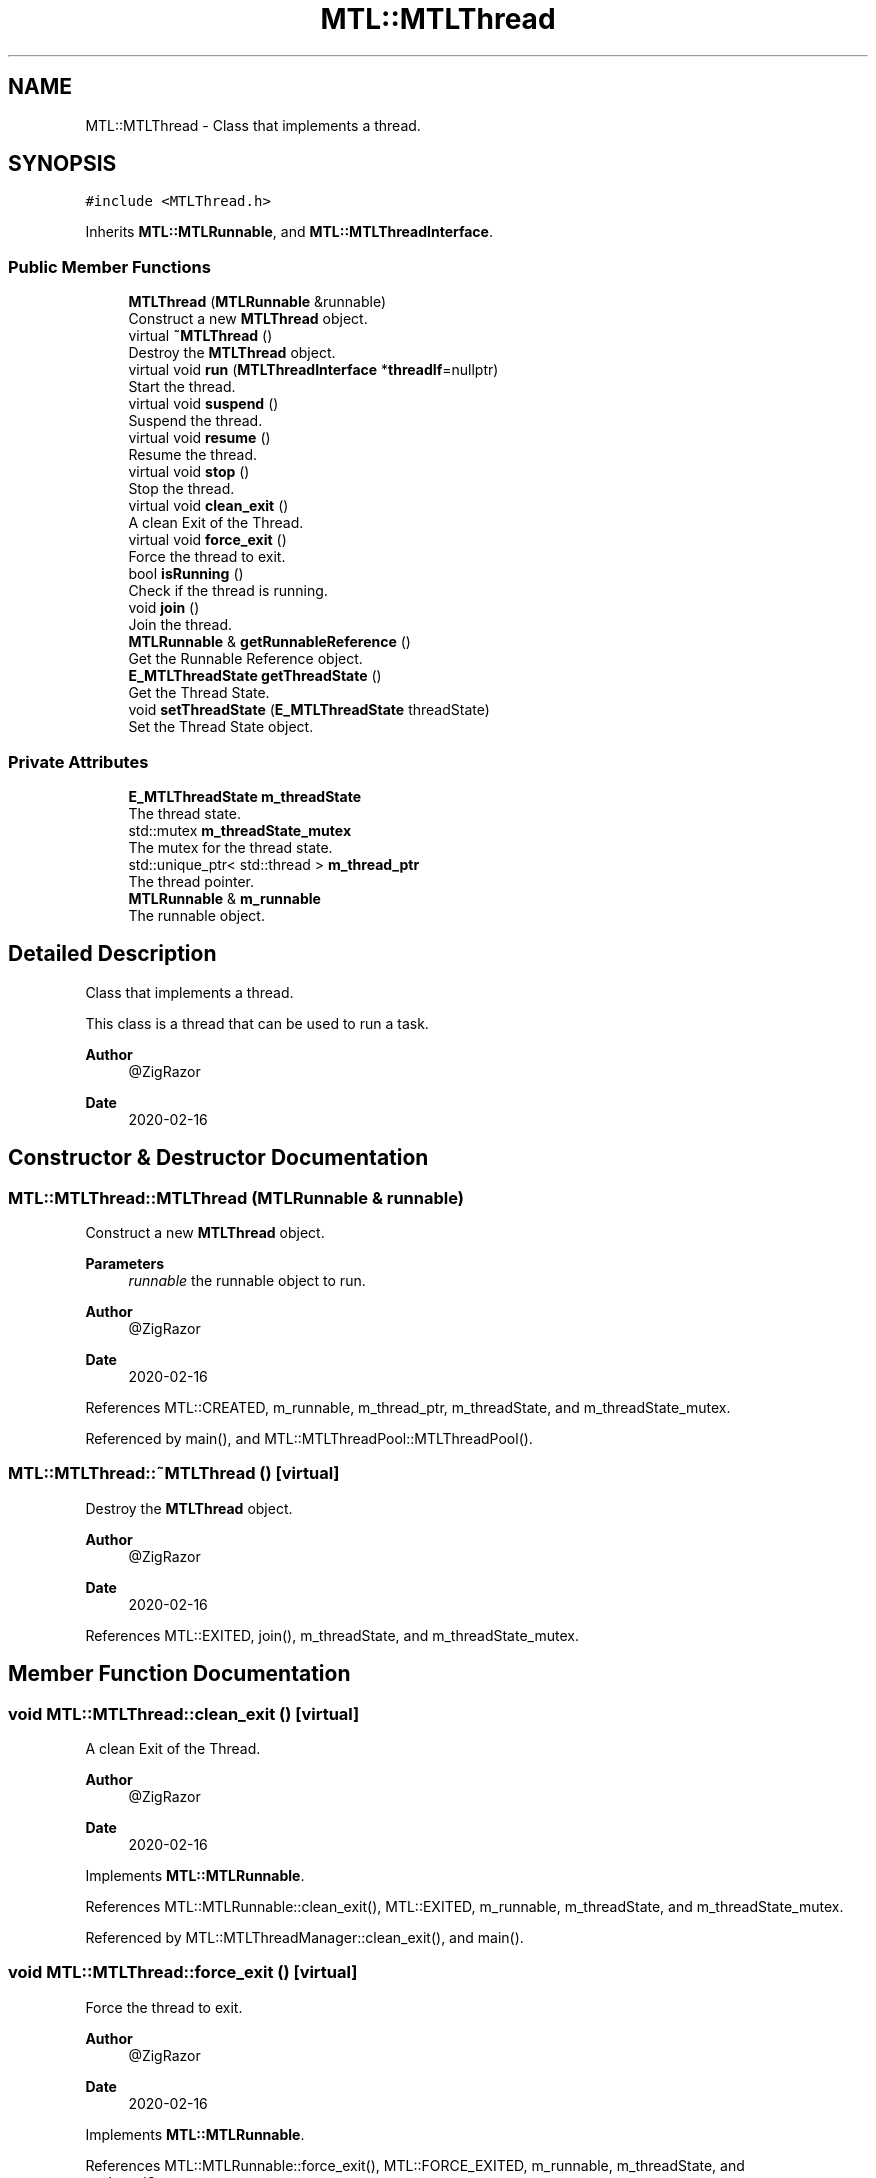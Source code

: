 .TH "MTL::MTLThread" 3 "Fri Feb 25 2022" "Version 0.0.1" "MTL" \" -*- nroff -*-
.ad l
.nh
.SH NAME
MTL::MTLThread \- Class that implements a thread\&.  

.SH SYNOPSIS
.br
.PP
.PP
\fC#include <MTLThread\&.h>\fP
.PP
Inherits \fBMTL::MTLRunnable\fP, and \fBMTL::MTLThreadInterface\fP\&.
.SS "Public Member Functions"

.in +1c
.ti -1c
.RI "\fBMTLThread\fP (\fBMTLRunnable\fP &runnable)"
.br
.RI "Construct a new \fBMTLThread\fP object\&. "
.ti -1c
.RI "virtual \fB~MTLThread\fP ()"
.br
.RI "Destroy the \fBMTLThread\fP object\&. "
.ti -1c
.RI "virtual void \fBrun\fP (\fBMTLThreadInterface\fP *\fBthreadIf\fP=nullptr)"
.br
.RI "Start the thread\&. "
.ti -1c
.RI "virtual void \fBsuspend\fP ()"
.br
.RI "Suspend the thread\&. "
.ti -1c
.RI "virtual void \fBresume\fP ()"
.br
.RI "Resume the thread\&. "
.ti -1c
.RI "virtual void \fBstop\fP ()"
.br
.RI "Stop the thread\&. "
.ti -1c
.RI "virtual void \fBclean_exit\fP ()"
.br
.RI "A clean Exit of the Thread\&. "
.ti -1c
.RI "virtual void \fBforce_exit\fP ()"
.br
.RI "Force the thread to exit\&. "
.ti -1c
.RI "bool \fBisRunning\fP ()"
.br
.RI "Check if the thread is running\&. "
.ti -1c
.RI "void \fBjoin\fP ()"
.br
.RI "Join the thread\&. "
.ti -1c
.RI "\fBMTLRunnable\fP & \fBgetRunnableReference\fP ()"
.br
.RI "Get the Runnable Reference object\&. "
.ti -1c
.RI "\fBE_MTLThreadState\fP \fBgetThreadState\fP ()"
.br
.RI "Get the Thread State\&. "
.ti -1c
.RI "void \fBsetThreadState\fP (\fBE_MTLThreadState\fP threadState)"
.br
.RI "Set the Thread State object\&. "
.in -1c
.SS "Private Attributes"

.in +1c
.ti -1c
.RI "\fBE_MTLThreadState\fP \fBm_threadState\fP"
.br
.RI "The thread state\&. "
.ti -1c
.RI "std::mutex \fBm_threadState_mutex\fP"
.br
.RI "The mutex for the thread state\&. "
.ti -1c
.RI "std::unique_ptr< std::thread > \fBm_thread_ptr\fP"
.br
.RI "The thread pointer\&. "
.ti -1c
.RI "\fBMTLRunnable\fP & \fBm_runnable\fP"
.br
.RI "The runnable object\&. "
.in -1c
.SH "Detailed Description"
.PP 
Class that implements a thread\&. 

This class is a thread that can be used to run a task\&.
.PP
\fBAuthor\fP
.RS 4
@ZigRazor 
.RE
.PP
\fBDate\fP
.RS 4
2020-02-16 
.RE
.PP

.SH "Constructor & Destructor Documentation"
.PP 
.SS "MTL::MTLThread::MTLThread (\fBMTLRunnable\fP & runnable)"

.PP
Construct a new \fBMTLThread\fP object\&. 
.PP
\fBParameters\fP
.RS 4
\fIrunnable\fP the runnable object to run\&.
.RE
.PP
\fBAuthor\fP
.RS 4
@ZigRazor 
.RE
.PP
\fBDate\fP
.RS 4
2020-02-16 
.RE
.PP

.PP
References MTL::CREATED, m_runnable, m_thread_ptr, m_threadState, and m_threadState_mutex\&.
.PP
Referenced by main(), and MTL::MTLThreadPool::MTLThreadPool()\&.
.SS "MTL::MTLThread::~MTLThread ()\fC [virtual]\fP"

.PP
Destroy the \fBMTLThread\fP object\&. 
.PP
\fBAuthor\fP
.RS 4
@ZigRazor 
.RE
.PP
\fBDate\fP
.RS 4
2020-02-16 
.RE
.PP

.PP
References MTL::EXITED, join(), m_threadState, and m_threadState_mutex\&.
.SH "Member Function Documentation"
.PP 
.SS "void MTL::MTLThread::clean_exit ()\fC [virtual]\fP"

.PP
A clean Exit of the Thread\&. 
.PP
\fBAuthor\fP
.RS 4
@ZigRazor 
.RE
.PP
\fBDate\fP
.RS 4
2020-02-16 
.RE
.PP

.PP
Implements \fBMTL::MTLRunnable\fP\&.
.PP
References MTL::MTLRunnable::clean_exit(), MTL::EXITED, m_runnable, m_threadState, and m_threadState_mutex\&.
.PP
Referenced by MTL::MTLThreadManager::clean_exit(), and main()\&.
.SS "void MTL::MTLThread::force_exit ()\fC [virtual]\fP"

.PP
Force the thread to exit\&. 
.PP
\fBAuthor\fP
.RS 4
@ZigRazor 
.RE
.PP
\fBDate\fP
.RS 4
2020-02-16 
.RE
.PP

.PP
Implements \fBMTL::MTLRunnable\fP\&.
.PP
References MTL::MTLRunnable::force_exit(), MTL::FORCE_EXITED, m_runnable, m_threadState, and m_threadState_mutex\&.
.PP
Referenced by MTL::MTLThreadManager::force_exit()\&.
.SS "\fBMTLRunnable\fP & MTL::MTLThread::getRunnableReference ()"

.PP
Get the Runnable Reference object\&. 
.PP
\fBReturns\fP
.RS 4
Runnable& get the Runnable Reference object
.RE
.PP
\fBAuthor\fP
.RS 4
@ZigRazor 
.RE
.PP
\fBDate\fP
.RS 4
2020-02-16 
.RE
.PP

.PP
References m_runnable\&.
.SS "\fBE_MTLThreadState\fP MTL::MTLThread::getThreadState ()\fC [virtual]\fP"

.PP
Get the Thread State\&. 
.PP
\fBReturns\fP
.RS 4
E_MTLThreadState Thread State
.RE
.PP
\fBAuthor\fP
.RS 4
@ZigRazor 
.RE
.PP
\fBDate\fP
.RS 4
2020-02-16 
.RE
.PP

.PP
Implements \fBMTL::MTLThreadInterface\fP\&.
.PP
References m_threadState, and m_threadState_mutex\&.
.PP
Referenced by MTL::MTLThreadManager::clean_exit(), and MTL::MTLThreadManager::run()\&.
.SS "bool MTL::MTLThread::isRunning ()\fC [virtual]\fP"

.PP
Check if the thread is running\&. 
.PP
\fBReturns\fP
.RS 4
true if the thread is running\&. 
.PP
false if the thread is not running\&.
.RE
.PP
\fBAuthor\fP
.RS 4
@ZigRazor 
.RE
.PP
\fBDate\fP
.RS 4
2020-02-16 
.RE
.PP

.PP
Implements \fBMTL::MTLThreadInterface\fP\&.
.PP
References m_threadState, m_threadState_mutex, MTL::RUNNING, MTL::STOPPED, and MTL::SUSPENDED\&.
.PP
Referenced by main(), resume(), MTL::MTLThreadManager::run(), run(), stop(), and suspend()\&.
.SS "void MTL::MTLThread::join ()"

.PP
Join the thread\&. 
.PP
\fBAuthor\fP
.RS 4
@ZigRazor 
.RE
.PP
\fBDate\fP
.RS 4
2020-02-16 
.RE
.PP

.PP
References m_thread_ptr\&.
.PP
Referenced by main(), MTL::MTLThreadManager::run(), and ~MTLThread()\&.
.SS "void MTL::MTLThread::resume ()\fC [virtual]\fP"

.PP
Resume the thread\&. 
.PP
\fBAuthor\fP
.RS 4
@ZigRazor 
.RE
.PP
\fBDate\fP
.RS 4
2020-02-16 
.RE
.PP

.PP
Implements \fBMTL::MTLRunnable\fP\&.
.PP
References isRunning(), m_runnable, m_threadState, m_threadState_mutex, MTL::MTLRunnable::resume(), and MTL::RUNNING\&.
.PP
Referenced by main()\&.
.SS "void MTL::MTLThread::run (\fBMTLThreadInterface\fP * threadIf = \fCnullptr\fP)\fC [virtual]\fP"

.PP
Start the thread\&. 
.PP
\fBParameters\fP
.RS 4
\fIthreadIf\fP The thread interface\&.
.RE
.PP
\fBAuthor\fP
.RS 4
@ZigRazor 
.RE
.PP
\fBDate\fP
.RS 4
2020-02-16 
.RE
.PP

.PP
Implements \fBMTL::MTLRunnable\fP\&.
.PP
References isRunning(), m_runnable, m_thread_ptr, m_threadState, m_threadState_mutex, MTL::MTLRunnable::run(), and MTL::RUNNING\&.
.PP
Referenced by MTL::MTLThreadManager::clean_exit(), main(), and MTL::MTLThreadManager::run()\&.
.SS "void MTL::MTLThread::setThreadState (\fBE_MTLThreadState\fP threadState)\fC [virtual]\fP"

.PP
Set the Thread State object\&. 
.PP
\fBParameters\fP
.RS 4
\fIthreadState\fP the Thread State to set
.RE
.PP
\fBAuthor\fP
.RS 4
@ZigRazor 
.RE
.PP
\fBDate\fP
.RS 4
2020-02-16 
.RE
.PP

.PP
Implements \fBMTL::MTLThreadInterface\fP\&.
.PP
References m_threadState, and m_threadState_mutex\&.
.SS "void MTL::MTLThread::stop ()\fC [virtual]\fP"

.PP
Stop the thread\&. 
.PP
\fBAuthor\fP
.RS 4
@ZigRazor 
.RE
.PP
\fBDate\fP
.RS 4
2020-02-16 
.RE
.PP

.PP
Implements \fBMTL::MTLRunnable\fP\&.
.PP
References isRunning(), m_runnable, m_threadState, m_threadState_mutex, MTL::MTLRunnable::stop(), and MTL::STOPPED\&.
.SS "void MTL::MTLThread::suspend ()\fC [virtual]\fP"

.PP
Suspend the thread\&. 
.PP
\fBAuthor\fP
.RS 4
@ZigRazor 
.RE
.PP
\fBDate\fP
.RS 4
2020-02-16 
.RE
.PP

.PP
Implements \fBMTL::MTLRunnable\fP\&.
.PP
References isRunning(), m_runnable, m_threadState, m_threadState_mutex, MTL::MTLRunnable::suspend(), and MTL::SUSPENDED\&.
.PP
Referenced by main()\&.
.SH "Field Documentation"
.PP 
.SS "\fBMTLRunnable\fP& MTL::MTLThread::m_runnable\fC [private]\fP"

.PP
The runnable object\&. 
.PP
Referenced by clean_exit(), force_exit(), getRunnableReference(), MTLThread(), resume(), run(), stop(), and suspend()\&.
.SS "std::unique_ptr<std::thread> MTL::MTLThread::m_thread_ptr\fC [private]\fP"

.PP
The thread pointer\&. 
.PP
Referenced by join(), MTLThread(), and run()\&.
.SS "\fBE_MTLThreadState\fP MTL::MTLThread::m_threadState\fC [private]\fP"

.PP
The thread state\&. 
.PP
Referenced by clean_exit(), force_exit(), getThreadState(), isRunning(), MTLThread(), resume(), run(), setThreadState(), stop(), suspend(), and ~MTLThread()\&.
.SS "std::mutex MTL::MTLThread::m_threadState_mutex\fC [private]\fP"

.PP
The mutex for the thread state\&. 
.PP
Referenced by clean_exit(), force_exit(), getThreadState(), isRunning(), MTLThread(), resume(), run(), setThreadState(), stop(), suspend(), and ~MTLThread()\&.

.SH "Author"
.PP 
Generated automatically by Doxygen for MTL from the source code\&.
